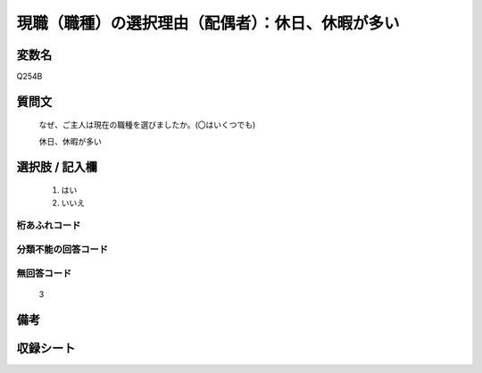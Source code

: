 .. title:: Q254B
.. rst-class:: item
====================================================================================================
現職（職種）の選択理由（配偶者）：休日、休暇が多い
====================================================================================================

.. rst-class:: varname
変数名
==================

Q254B

.. rst-class:: question
質問文
==================


   なぜ、ご主人は現在の職種を選びましたか。(〇はいくつでも)


   休日、休暇が多い



.. rst-class:: answer
選択肢 / 記入欄
======================

  
     1. はい
  
     2. いいえ
  



.. rst-class:: overflow
桁あふれコード
-------------------------------
  


.. rst-class:: not_available
分類不能の回答コード
-------------------------------------
  


.. rst-class:: not_available
無回答コード
-------------------------------------
  3


.. rst-class:: bikou
備考
==================



.. rst-class:: include_sheet
収録シート
=======================================
.. hlist::
   :columns: 3
   
   
   * p2_1
   
   * p3_1
   
   * p4_1
   
   * p5a_1
   
   * p6_1
   
   * p7_1
   
   * p8_1
   
   * p9_1
   
   * p10_1
   
   


.. index:: Q254B